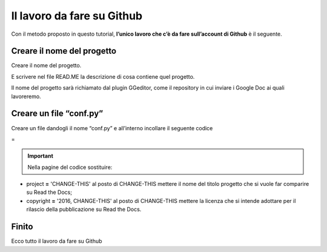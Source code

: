 
.. _h4a6529483549719b66336a3470283f:

Il lavoro da fare su Github
***************************

Con il metodo proposto in questo tutorial, \ |STYLE0|\  è il seguente.

.. _h67656a17d554b4e5466df117c585e:

Creare il nome del progetto
===========================

Creare il nome del progetto.

E scrivere nel file READ.ME la descrizione di cosa contiene quel progetto.

Il nome del progetto sarà richiamato dal plugin GGeditor, come il repository in cui inviare i Google Doc ai quali lavoreremo. 

.. _h5431481c17334b93c28187b18275111:

Creare un file “conf.py”
========================

Creare un file dandogli il nome “conf.py” e all’interno incollare il seguente codice

=


.. code-block:: python
    :linenos:

    # -*- coding: utf-8 -*-
    
    from __future__ import unicode_literals
    import sys, os
    
    on_rtd = os.environ.get('READTHEDOCS', None) == 'True'
    
    sys.path.append(os.path.abspath(os.pardir))
    
    __version__ = '1.0'
    
    # -- General configuration -----------------------------------------------------
    
    source_suffix = '.rst'
    master_doc = 'index'
    project = 'CHANGE-THIS'
    copyright = '2016, CHANGE-THIS'
    
    # The name of the Pygments (syntax highlighting) style to use.
    pygments_style = 'sphinx'
    
    extlinks = {}
    
    # -- Options for HTML output ---------------------------------------------------
    
    html_theme = 'default'
    
    html_static_path = ['static']
    
    def setup(app):
        # overrides for wide tables in RTD theme
        app.add_stylesheet('theme_overrides.css') # path relative to static
    
    """
      You might want to uncomment the “latex_documents = []” if you use CKJ characters in your document.
      Because the pdflatex raises exception when generate Latex documents with CKJ characters.
    """
    #latex_documents = []
    


..  Important:: 

    Nella pagine del codice sostituire:

* project \ |STYLE1|\  'CHANGE-THIS' al posto di CHANGE-THIS mettere il nome del titolo progetto che si vuole far comparire su Read the Docs;

* copyright \ |STYLE2|\  '2016, CHANGE-THIS' al posto di CHANGE-THIS mettere la licenza che si intende adottare per il rilascio della pubblicazione su Read the Docs.

.. _h31165d707f7077b24286a5e24323a2d:

Finito 
=======

Ecco tutto il lavoro da fare su Github

.. bottom of content


.. |STYLE0| replace:: **l’unico lavoro che c’è da fare sull’account di Github**

.. |STYLE1| replace:: **=**

.. |STYLE2| replace:: **=**
